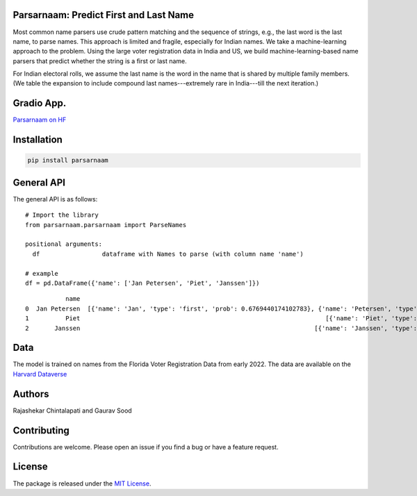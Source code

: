 Parsarnaam: Predict First and Last Name
-----------------------------------------

.. image:: https://github.com/appeler/parsernaam/actions/workflows/python-package.yml/badge.svg
    :target: https://github.com/appeler/parsernaam/actions?query=workflow%3A%22Python+package%22
.. image:: https://img.shields.io/pypi/v/parsarnaam.svg
    :target: https://pypi.python.org/pypi/parsarnaam
.. image:: https://static.pepy.tech/badge/parsarnaam
    :target: https://pepy.tech/project/parsarnaam

Most common name parsers use crude pattern matching and the sequence of strings, e.g., the last word is the last name, to parse names. This approach is limited and fragile, especially for Indian names. We take a machine-learning approach to the problem. Using the large voter registration data in India and US, we build machine-learning-based name parsers that predict whether the string is a first or last name. 

For Indian electoral rolls, we assume the last name is the word in the name that is shared by multiple family members. (We table the expansion to include compound last names---extremely rare in India---till the next iteration.)

Gradio App.
-----------
`Parsarnaam on HF <https://huggingface.co/spaces/sixtyfold/parsernaam>`_

Installation
------------
.. code-block:: bash

    pip install parsarnaam

General API
-----------

The general API is as follows:

::

    # Import the library
    from parsarnaam.parsarnaam import ParseNames

    positional arguments:
      df                 dataframe with Names to parse (with column name 'name')

    # example
    df = pd.DataFrame({'name': ['Jan Petersen', 'Piet', 'Janssen']})

::

               name                                                                                                                       parsed_name
    0  Jan Petersen  [{'name': 'Jan', 'type': 'first', 'prob': 0.6769440174102783}, {'name': 'Petersen', 'type': 'last', 'prob': 0.5342262387275696}]
    1          Piet                                                                   [{'name': 'Piet', 'type': 'first', 'prob': 0.5381495952606201}]
    2       Janssen                                                                [{'name': 'Janssen', 'type': 'first', 'prob': 0.5929554104804993}]


Data
----

The model is trained on names from the Florida Voter Registration Data from early 2022.
The data are available on the `Harvard Dataverse <http://dx.doi.org/10.7910/DVN/UBIG3F>`__


Authors
-------

Rajashekar Chintalapati and Gaurav Sood

Contributing
------------

Contributions are welcome. Please open an issue if you find a bug or have a feature request.

License
-------

The package is released under the `MIT License <https://opensource.org/licenses/MIT>`_.

